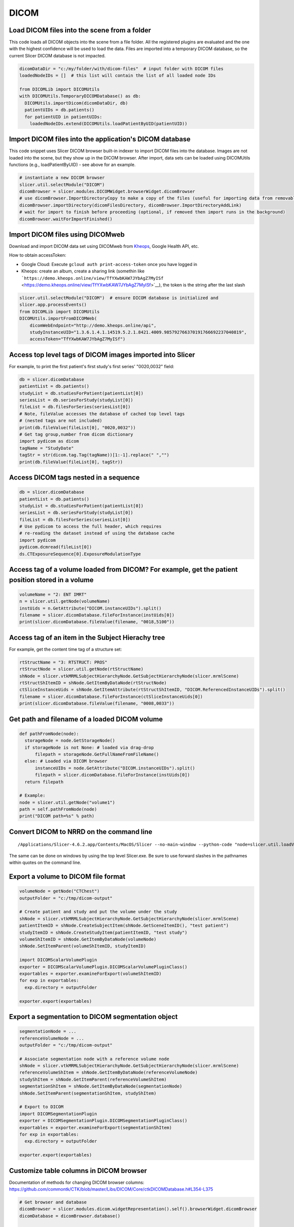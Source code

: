 DICOM
~~~~~

Load DICOM files into the scene from a folder
^^^^^^^^^^^^^^^^^^^^^^^^^^^^^^^^^^^^^^^^^^^^^

This code loads all DICOM objects into the scene from a file folder. All the registered plugins are evaluated and the one with the highest confidence will be used to load the data. Files are imported into a temporary DICOM database, so the current Slicer DICOM database is not impacted.

.. code-block:: python

   dicomDataDir = "c:/my/folder/with/dicom-files"  # input folder with DICOM files
   loadedNodeIDs = []  # this list will contain the list of all loaded node IDs

   from DICOMLib import DICOMUtils
   with DICOMUtils.TemporaryDICOMDatabase() as db:
     DICOMUtils.importDicom(dicomDataDir, db)
     patientUIDs = db.patients()
     for patientUID in patientUIDs:
       loadedNodeIDs.extend(DICOMUtils.loadPatientByUID(patientUID))

Import DICOM files into the application's DICOM database
^^^^^^^^^^^^^^^^^^^^^^^^^^^^^^^^^^^^^^^^^^^^^^^^^^^^^^^^

This code snippet uses Slicer DICOM browser built-in indexer to import DICOM files into the database. Images are not loaded into the scene, but they show up in the DICOM browser. After import, data sets can be loaded using DICOMUtils functions (e.g., loadPatientByUID) - see above for an example.

.. code-block:: python

   # instantiate a new DICOM browser
   slicer.util.selectModule("DICOM")
   dicomBrowser = slicer.modules.DICOMWidget.browserWidget.dicomBrowser
   # use dicomBrowser.ImportDirectoryCopy to make a copy of the files (useful for importing data from removable storage)
   dicomBrowser.importDirectory(dicomFilesDirectory, dicomBrowser.ImportDirectoryAddLink)
   # wait for import to finish before proceeding (optional, if removed then import runs in the background)
   dicomBrowser.waitForImportFinished()

Import DICOM files using DICOMweb
^^^^^^^^^^^^^^^^^^^^^^^^^^^^^^^^^

Download and import DICOM data set using DICOMweb from `Kheops <https://kheops.online/>`__, Google Health API, etc.

How to obtain accessToken:

-  Google Cloud: Execute ``gcloud auth print-access-token`` once you have logged in
-  Kheops: create an album, create a sharing link (somethin like ```https://demo.kheops.online/view/TfYXwbKAW7JYbAgZ7MyISf`` <https://demo.kheops.online/view/TfYXwbKAW7JYbAgZ7MyISf>`__), the token is the string after the last slash

.. code-block:: python

   slicer.util.selectModule("DICOM")  # ensure DICOM database is initialized and
   slicer.app.processEvents()
   from DICOMLib import DICOMUtils
   DICOMUtils.importFromDICOMWeb(
       dicomWebEndpoint="http://demo.kheops.online/api",
       studyInstanceUID="1.3.6.1.4.1.14519.5.2.1.8421.4009.985792766370191766692237040819",
       accessToken="TfYXwbKAW7JYbAgZ7MyISf")

Access top level tags of DICOM images imported into Slicer
^^^^^^^^^^^^^^^^^^^^^^^^^^^^^^^^^^^^^^^^^^^^^^^^^^^^^^^^^^

For example, to print the first patient's first study's first series' "0020,0032" field:

.. code-block:: python

   db = slicer.dicomDatabase
   patientList = db.patients()
   studyList = db.studiesForPatient(patientList[0])
   seriesList = db.seriesForStudy(studyList[0])
   fileList = db.filesForSeries(seriesList[0])
   # Note, fileValue accesses the database of cached top level tags
   # (nested tags are not included)
   print(db.fileValue(fileList[0], "0020,0032"))
   # Get tag group,number from dicom dictionary
   import pydicom as dicom
   tagName = "StudyDate"
   tagStr = str(dicom.tag.Tag(tagName))[1:-1].replace(" ","")
   print(db.fileValue(fileList[0], tagStr))

Access DICOM tags nested in a sequence
^^^^^^^^^^^^^^^^^^^^^^^^^^^^^^^^^^^^^^

.. code-block:: python

   db = slicer.dicomDatabase
   patientList = db.patients()
   studyList = db.studiesForPatient(patientList[0])
   seriesList = db.seriesForStudy(studyList[0])
   fileList = db.filesForSeries(seriesList[0])
   # Use pydicom to access the full header, which requires
   # re-reading the dataset instead of using the database cache
   import pydicom
   pydicom.dcmread(fileList[0])
   ds.CTExposureSequence[0].ExposureModulationType

Access tag of a volume loaded from DICOM? For example, get the patient position stored in a volume
^^^^^^^^^^^^^^^^^^^^^^^^^^^^^^^^^^^^^^^^^^^^^^^^^^^^^^^^^^^^^^^^^^^^^^^^^^^^^^^^^^^^^^^^^^^^^^^^^^

.. code-block:: python

   volumeName = "2: ENT IMRT"
   n = slicer.util.getNode(volumeName)
   instUids = n.GetAttribute("DICOM.instanceUIDs").split()
   filename = slicer.dicomDatabase.fileForInstance(instUids[0])
   print(slicer.dicomDatabase.fileValue(filename, "0018,5100"))

Access tag of an item in the Subject Hierachy tree
^^^^^^^^^^^^^^^^^^^^^^^^^^^^^^^^^^^^^^^^^^^^^^^^^^

For example, get the content time tag of a structure set:

.. code-block:: python

   rtStructName = "3: RTSTRUCT: PROS"
   rtStructNode = slicer.util.getNode(rtStructName)
   shNode = slicer.vtkMRMLSubjectHierarchyNode.GetSubjectHierarchyNode(slicer.mrmlScene)
   rtStructShItemID = shNode.GetItemByDataNode(rtStructNode)
   ctSliceInstanceUids = shNode.GetItemAttribute(rtStructShItemID, "DICOM.ReferencedInstanceUIDs").split()
   filename = slicer.dicomDatabase.fileForInstance(ctSliceInstanceUids[0])
   print(slicer.dicomDatabase.fileValue(filename, "0008,0033"))

Get path and filename of a loaded DICOM volume
^^^^^^^^^^^^^^^^^^^^^^^^^^^^^^^^^^^^^^^^^^^^^^

.. code-block:: python

   def pathFromNode(node):
     storageNode = node.GetStorageNode()
     if storageNode is not None: # loaded via drag-drop
         filepath = storageNode.GetFullNameFromFileName()
     else: # Loaded via DICOM browser
         instanceUIDs = node.GetAttribute("DICOM.instanceUIDs").split()
         filepath = slicer.dicomDatabase.fileForInstance(instUids[0])
     return filepath

   # Example:
   node = slicer.util.getNode("volume1")
   path = self.pathFromNode(node)
   print("DICOM path=%s" % path)

Convert DICOM to NRRD on the command line
^^^^^^^^^^^^^^^^^^^^^^^^^^^^^^^^^^^^^^^^^

::

   /Applications/Slicer-4.6.2.app/Contents/MacOS/Slicer --no-main-window --python-code "node=slicer.util.loadVolume('/tmp/series/im0.dcm'); slicer.util.saveNode(node, "/tmp/output.nrrd"); exit()"

The same can be done on windows by using the top level Slicer.exe. Be sure to use forward slashes in the pathnames within quotes on the command line.

Export a volume to DICOM file format
^^^^^^^^^^^^^^^^^^^^^^^^^^^^^^^^^^^^

.. code-block:: python

   volumeNode = getNode("CTChest")
   outputFolder = "c:/tmp/dicom-output"

   # Create patient and study and put the volume under the study
   shNode = slicer.vtkMRMLSubjectHierarchyNode.GetSubjectHierarchyNode(slicer.mrmlScene)
   patientItemID = shNode.CreateSubjectItem(shNode.GetSceneItemID(), "test patient")
   studyItemID = shNode.CreateStudyItem(patientItemID, "test study")
   volumeShItemID = shNode.GetItemByDataNode(volumeNode)
   shNode.SetItemParent(volumeShItemID, studyItemID)

   import DICOMScalarVolumePlugin
   exporter = DICOMScalarVolumePlugin.DICOMScalarVolumePluginClass()
   exportables = exporter.examineForExport(volumeShItemID)
   for exp in exportables:
     exp.directory = outputFolder

   exporter.export(exportables)

Export a segmentation to DICOM segmentation object
^^^^^^^^^^^^^^^^^^^^^^^^^^^^^^^^^^^^^^^^^^^^^^^^^^

.. code-block:: python

   segmentationNode = ...
   referenceVolumeNode = ...
   outputFolder = "c:/tmp/dicom-output"

   # Associate segmentation node with a reference volume node
   shNode = slicer.vtkMRMLSubjectHierarchyNode.GetSubjectHierarchyNode(slicer.mrmlScene)
   referenceVolumeShItem = shNode.GetItemByDataNode(referenceVolumeNode)
   studyShItem = shNode.GetItemParent(referenceVolumeShItem)
   segmentationShItem = shNode.GetItemByDataNode(segmentationNode)
   shNode.SetItemParent(segmentationShItem, studyShItem)

   # Export to DICOM
   import DICOMSegmentationPlugin
   exporter = DICOMSegmentationPlugin.DICOMSegmentationPluginClass()
   exportables = exporter.examineForExport(segmentationShItem)
   for exp in exportables:
     exp.directory = outputFolder

   exporter.export(exportables)

Customize table columns in DICOM browser
^^^^^^^^^^^^^^^^^^^^^^^^^^^^^^^^^^^^^^^^

Documentation of methods for changing DICOM browser columns: https://github.com/commontk/CTK/blob/master/Libs/DICOM/Core/ctkDICOMDatabase.h#L354-L375

.. code-block:: python

   # Get browser and database
   dicomBrowser = slicer.modules.dicom.widgetRepresentation().self().browserWidget.dicomBrowser
   dicomDatabase = dicomBrowser.database()

   # Print list of available columns
   print(dicomDatabase.patientFieldNames)
   print(dicomDatabase.studyFieldNames)
   print(dicomDatabase.seriesFieldNames)

   # Change column order
   dicomDatabase.setWeightForField("Series", "SeriesDescription", 7)
   dicomDatabase.setWeightForField("Studies", "StudyDescription", 6)
   # Change column visibility
   dicomDatabase.setVisibilityForField("Patients", "PatientsBirthDate", False)
   dicomDatabase.setVisibilityForField("Patients", "PatientsComments", True)
   dicomDatabase.setWeightForField("Patients", "PatientsComments", 8)
   # Change column name
   dicomDatabase.setDisplayedNameForField("Series", "DisplayedCount", "Number of images")
   # Change column width to manual
   dicomDatabase.setFormatForField("Series", "SeriesDescription", '{"resizeMode":"interactive"}')
   # Customize table manager in DICOM browser
   dicomTableManager = dicomBrowser.dicomTableManager()
   dicomTableManager.selectionMode = qt.QAbstractItemView.SingleSelection
   dicomTableManager.autoSelectSeries = False

   # Force database views update
   dicomDatabase.closeDatabase()
   dicomDatabase.openDatabase(dicomBrowser.database().databaseFilename)

Query and retrieve data from a PACS using classic DIMSE DICOM networking
^^^^^^^^^^^^^^^^^^^^^^^^^^^^^^^^^^^^^^^^^^^^^^^^^^^^^^^^^^^^^^^^^^^^^^^^

.. code-block:: python

   # Query
   dicomQuery = ctk.ctkDICOMQuery()
   dicomQuery.callingAETitle = "SLICER"
   dicomQuery.calledAETitle = "ANYAE"
   dicomQuery.host = "dicomserver.co.uk"
   dicomQuery.port = 11112
   dicomQuery.preferCGET = True
   dicomQuery.filters = {"Name":"Anon", "Modalities":"MR"}
   # temporary in-memory database for storing query results
   tempDb = ctk.ctkDICOMDatabase()
   tempDb.openDatabase("")
   dicomQuery.query(tempDb)

   # Retrieve
   dicomRetrieve = ctk.ctkDICOMRetrieve()
   dicomRetrieve.callingAETitle = dicomQuery.callingAETitle
   dicomRetrieve.calledAETitle = dicomQuery.calledAETitle
   dicomRetrieve.host = dicomQuery.host
   dicomRetrieve.port = dicomQuery.port
   dicomRetrieve.setMoveDestinationAETitle("SLICER");
   dicomRetrieve.setDatabase(slicer.dicomDatabase)
   for study in dicomQuery.studyInstanceUIDQueried:
       print(f"ctkDICOMRetrieveTest2: Retrieving {study}")
       slicer.app.processEvents()
       if dicomQuery.preferCGET:
           success = dicomRetrieve.getStudy(study)
       else:
           success = dicomRetrieve.moveStudy(study)
       print(f"  - {'success' if success else 'failed'}")
   slicer.dicomDatabase.updateDisplayedFields()

Convert RT structure set to labelmap NRRD files
^^^^^^^^^^^^^^^^^^^^^^^^^^^^^^^^^^^^^^^^^^^^^^^

`SlicerRT batch processing <https://github.com/SlicerRt/SlicerRT/tree/master/BatchProcessing>`__ to batch convert RT structure sets to labelmap NRRD files.
